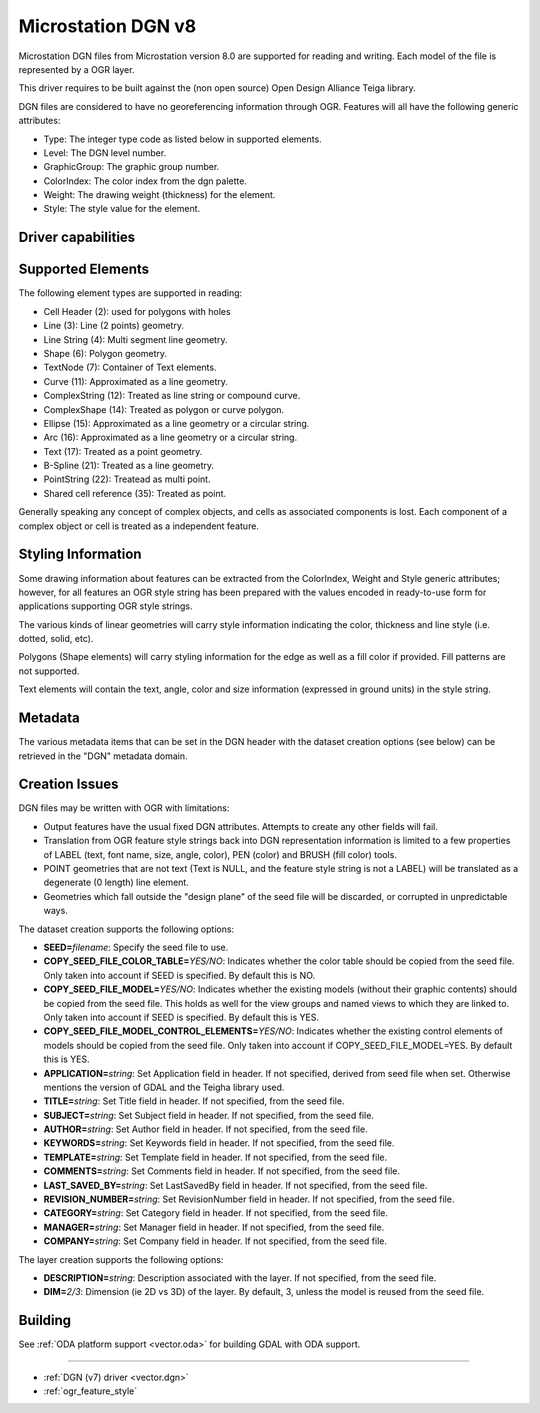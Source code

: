 .. _vector.dgnv8:

Microstation DGN v8
===================

.. versionadded:: 2.2

.. shortname:: DGNv8

.. build_dependencies:: Open Design Alliance Teigha library

Microstation DGN files from Microstation version 8.0 are supported for
reading and writing. Each model of the file is represented by a OGR
layer.

This driver requires to be built against the (non open source) Open
Design Alliance Teiga library.

DGN files are considered to have no georeferencing information through
OGR. Features will all have the following generic attributes:

-  Type: The integer type code as listed below in supported elements.
-  Level: The DGN level number.
-  GraphicGroup: The graphic group number.
-  ColorIndex: The color index from the dgn palette.
-  Weight: The drawing weight (thickness) for the element.
-  Style: The style value for the element.

Driver capabilities
-------------------

.. supports_create::

.. supports_georeferencing::

.. supports_virtualio::

Supported Elements
------------------

The following element types are supported in reading:

-  Cell Header (2): used for polygons with holes
-  Line (3): Line (2 points) geometry.
-  Line String (4): Multi segment line geometry.
-  Shape (6): Polygon geometry.
-  TextNode (7): Container of Text elements.
-  Curve (11): Approximated as a line geometry.
-  ComplexString (12): Treated as line string or compound curve.
-  ComplexShape (14): Treated as polygon or curve polygon.
-  Ellipse (15): Approximated as a line geometry or a circular string.
-  Arc (16): Approximated as a line geometry or a circular string.
-  Text (17): Treated as a point geometry.
-  B-Spline (21): Treated as a line geometry.
-  PointString (22): Treatead as multi point.
-  Shared cell reference (35): Treated as point.

Generally speaking any concept of complex objects, and cells as
associated components is lost. Each component of a complex object or
cell is treated as a independent feature.

Styling Information
-------------------

Some drawing information about features can be extracted from the
ColorIndex, Weight and Style generic attributes; however, for all
features an OGR style string has been prepared with the values encoded
in ready-to-use form for applications supporting OGR style strings.

The various kinds of linear geometries will carry style information
indicating the color, thickness and line style (i.e. dotted, solid,
etc).

Polygons (Shape elements) will carry styling information for the edge as
well as a fill color if provided. Fill patterns are not supported.

Text elements will contain the text, angle, color and size information
(expressed in ground units) in the style string.

Metadata
--------

The various metadata items that can be set in the DGN header with the
dataset creation options (see below) can be retrieved in the "DGN"
metadata domain.

Creation Issues
---------------

DGN files may be written with OGR with limitations:

-  Output features have the usual fixed DGN attributes. Attempts to
   create any other fields will fail.
-  Translation from OGR feature style strings back into DGN
   representation information is limited to a few properties of LABEL
   (text, font name, size, angle, color), PEN (color) and BRUSH (fill
   color) tools.
-  POINT geometries that are not text (Text is NULL, and the feature
   style string is not a LABEL) will be translated as a degenerate (0
   length) line element.
-  Geometries which fall outside the "design plane" of the seed file
   will be discarded, or corrupted in unpredictable ways.

The dataset creation supports the following options:

-  **SEED=**\ *filename*: Specify the seed file to use.
-  **COPY_SEED_FILE_COLOR_TABLE=**\ *YES/NO*: Indicates whether the
   color table should be copied from the seed file. Only taken into
   account if SEED is specified. By default this is NO.
-  **COPY_SEED_FILE_MODEL=**\ *YES/NO*: Indicates whether the existing
   models (without their graphic contents) should be copied from the
   seed file. This holds as well for the view groups and named views to
   which they are linked to. Only taken into account if SEED is
   specified. By default this is YES.
-  **COPY_SEED_FILE_MODEL_CONTROL_ELEMENTS=**\ *YES/NO*: Indicates
   whether the existing control elements of models should be copied from
   the seed file. Only taken into account if COPY_SEED_FILE_MODEL=YES.
   By default this is YES.
-  **APPLICATION=**\ *string*: Set Application field in header. If not
   specified, derived from seed file when set. Otherwise mentions the
   version of GDAL and the Teigha library used.
-  **TITLE=**\ *string*: Set Title field in header. If not specified,
   from the seed file.
-  **SUBJECT=**\ *string*: Set Subject field in header. If not
   specified, from the seed file.
-  **AUTHOR=**\ *string*: Set Author field in header. If not specified,
   from the seed file.
-  **KEYWORDS=**\ *string*: Set Keywords field in header. If not
   specified, from the seed file.
-  **TEMPLATE=**\ *string*: Set Template field in header. If not
   specified, from the seed file.
-  **COMMENTS=**\ *string*: Set Comments field in header. If not
   specified, from the seed file.
-  **LAST_SAVED_BY=**\ *string*: Set LastSavedBy field in header. If not
   specified, from the seed file.
-  **REVISION_NUMBER=**\ *string*: Set RevisionNumber field in header.
   If not specified, from the seed file.
-  **CATEGORY=**\ *string*: Set Category field in header. If not
   specified, from the seed file.
-  **MANAGER=**\ *string*: Set Manager field in header. If not
   specified, from the seed file.
-  **COMPANY=**\ *string*: Set Company field in header. If not
   specified, from the seed file.

The layer creation supports the following options:

-  **DESCRIPTION=**\ *string*: Description associated with the layer. If
   not specified, from the seed file.
-  **DIM=**\ *2/3*: Dimension (ie 2D vs 3D) of the layer. By default, 3,
   unless the model is reused from the seed file.


Building
--------

See :ref:`ODA platform support <vector.oda>` for building GDAL with ODA support.

--------------

-  :ref:`DGN (v7) driver <vector.dgn>`
-  :ref:`ogr_feature_style`
